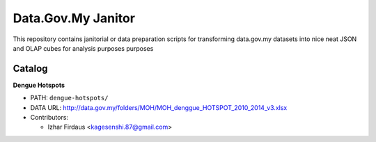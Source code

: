 ====================
Data.Gov.My Janitor
====================

This repository contains janitorial or data preparation scripts for
transforming data.gov.my datasets into nice neat JSON and OLAP cubes
for analysis purposes purposes

Catalog
========

**Dengue Hotspots**

- PATH: ``dengue-hotspots/``

- DATA URL: http://data.gov.my/folders/MOH/MOH_denggue_HOTSPOT_2010_2014_v3.xlsx

- Contributors:

  - Izhar Firdaus <kagesenshi.87@gmail.com>
